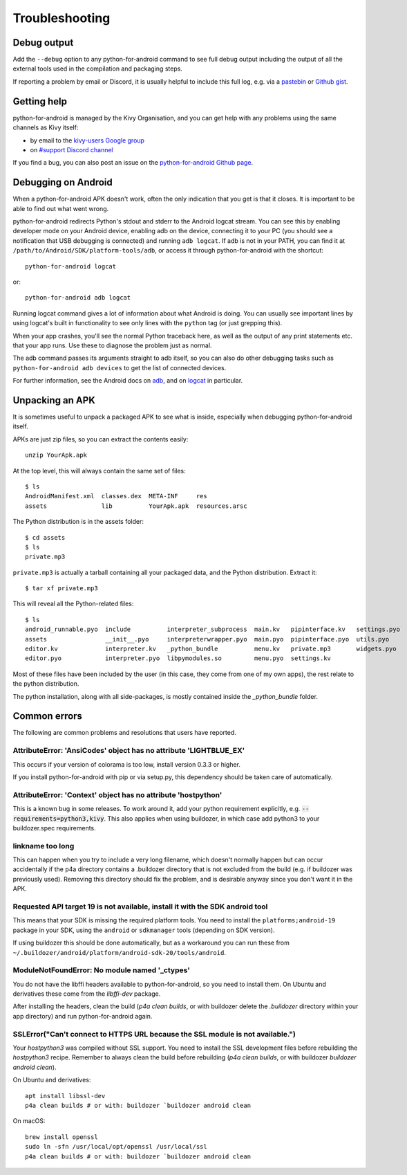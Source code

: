 .. _troubleshooting:

Troubleshooting
===============

Debug output
------------

Add the ``--debug`` option to any python-for-android command to see
full debug output including the output of all the external tools used
in the compilation and packaging steps.

If reporting a problem by email or Discord, it is usually helpful to
include this full log, e.g. via a `pastebin
<http://paste.ubuntu.com/>`_ or `Github gist
<https://gist.github.com/>`_.

Getting help
------------

python-for-android is managed by the Kivy Organisation, and you can
get help with any problems using the same channels as Kivy itself:

- by email to the `kivy-users Google group
  <https://groups.google.com/forum/#!forum/kivy-users>`_
- on `#support Discord channel <https://chat.kivy.org/>`_

If you find a bug, you can also post an issue on the
`python-for-android Github page
<https://github.com/kivy/python-for-android>`_.

Debugging on Android
--------------------

When a python-for-android APK doesn't work, often the only indication
that you get is that it closes. It is important to be able to find out
what went wrong.

python-for-android redirects Python's stdout and stderr to the Android
logcat stream. You can see this by enabling developer mode on your
Android device, enabling adb on the device, connecting it to your PC
(you should see a notification that USB debugging is connected) and
running ``adb logcat``. If adb is not in your PATH, you can find it at
``/path/to/Android/SDK/platform-tools/adb``, or access it through
python-for-android with the shortcut::

    python-for-android logcat

or::

    python-for-android adb logcat

Running logcat command gives a lot of information about what Android is
doing. You can usually see important lines by using logcat's built in
functionality to see only lines with the ``python`` tag (or just
grepping this).

When your app crashes, you'll see the normal Python traceback here, as
well as the output of any print statements etc. that your app
runs. Use these to diagnose the problem just as normal.

The adb command passes its arguments straight to adb itself, so you
can also do other debugging tasks such as ``python-for-android adb
devices`` to get the list of connected devices.

For further information, see the Android docs on `adb
<http://developer.android.com/intl/zh-cn/tools/help/adb.html>`_, and
on `logcat
<http://developer.android.com/intl/zh-cn/tools/help/logcat.html>`_ in
particular.

Unpacking an APK
----------------

It is sometimes useful to unpack a packaged APK to see what is inside,
especially when debugging python-for-android itself.

APKs are just zip files, so you can extract the contents easily::

  unzip YourApk.apk

At the top level, this will always contain the same set of files::

  $ ls
  AndroidManifest.xml  classes.dex  META-INF     res
  assets               lib          YourApk.apk  resources.arsc

The Python distribution is in the assets folder::

  $ cd assets
  $ ls
  private.mp3

``private.mp3`` is actually a tarball containing all your packaged
data, and the Python distribution. Extract it::

  $ tar xf private.mp3

This will reveal all the Python-related files::

  $ ls
  android_runnable.pyo  include          interpreter_subprocess  main.kv   pipinterface.kv   settings.pyo
  assets                __init__.pyo     interpreterwrapper.pyo  main.pyo  pipinterface.pyo  utils.pyo
  editor.kv             interpreter.kv   _python_bundle          menu.kv   private.mp3       widgets.pyo
  editor.pyo            interpreter.pyo  libpymodules.so         menu.pyo  settings.kv

Most of these files have been included by the user (in this case, they
come from one of my own apps), the rest relate to the python
distribution.

The python installation, along with all side-packages, is mostly contained
inside the `_python_bundle` folder.


Common errors
-------------

The following are common problems and resolutions that users have reported.


AttributeError: 'AnsiCodes' object has no attribute 'LIGHTBLUE_EX'
~~~~~~~~~~~~~~~~~~~~~~~~~~~~~~~~~~~~~~~~~~~~~~~~~~~~~~~~~~~~~~~~~~

This occurs if your version of colorama is too low, install version
0.3.3 or higher.

If you install python-for-android with pip or via setup.py, this
dependency should be taken care of automatically.

AttributeError: 'Context' object has no attribute 'hostpython'
~~~~~~~~~~~~~~~~~~~~~~~~~~~~~~~~~~~~~~~~~~~~~~~~~~~~~~~~~~~~~~

This is a known bug in some releases. To work around it, add your
python requirement explicitly,
e.g. :code:`--requirements=python3,kivy`. This also applies when using
buildozer, in which case add python3 to your buildozer.spec requirements.

linkname too long
~~~~~~~~~~~~~~~~~

This can happen when you try to include a very long filename, which
doesn't normally happen but can occur accidentally if the p4a
directory contains a .buildozer directory that is not excluded from
the build (e.g. if buildozer was previously used). Removing this
directory should fix the problem, and is desirable anyway since you
don't want it in the APK.

Requested API target 19 is not available, install it with the SDK android tool
~~~~~~~~~~~~~~~~~~~~~~~~~~~~~~~~~~~~~~~~~~~~~~~~~~~~~~~~~~~~~~~~~~~~~~~~~~~~~~

This means that your SDK is missing the required platform tools. You
need to install the ``platforms;android-19`` package in your SDK,
using the ``android`` or ``sdkmanager`` tools (depending on SDK
version).

If using buildozer this should be done automatically, but as a
workaround you can run these from
``~/.buildozer/android/platform/android-sdk-20/tools/android``.

ModuleNotFoundError: No module named '_ctypes'
~~~~~~~~~~~~~~~~~~~~~~~~~~~~~~~~~~~~~~~~~~~~~~

You do not have the libffi headers available to python-for-android, so you need to install them. On Ubuntu and derivatives these come from the `libffi-dev` package.

After installing the headers, clean the build (`p4a clean builds`, or with buildozer delete the `.buildozer` directory within your app directory) and run python-for-android again.

SSLError("Can't connect to HTTPS URL because the SSL module is not available.")
~~~~~~~~~~~~~~~~~~~~~~~~~~~~~~~~~~~~~~~~~~~~~~~~~~~~~~~~~~~~~~~~~~~~~~~~~~~~~~~

Your `hostpython3` was compiled without SSL support. You need to install the SSL development files before rebuilding the `hostpython3` recipe.
Remember to always clean the build before rebuilding (`p4a clean builds`, or with buildozer `buildozer android clean`).

On Ubuntu and derivatives::

    apt install libssl-dev
    p4a clean builds # or with: buildozer `buildozer android clean

On macOS::

    brew install openssl
    sudo ln -sfn /usr/local/opt/openssl /usr/local/ssl
    p4a clean builds # or with: buildozer `buildozer android clean
